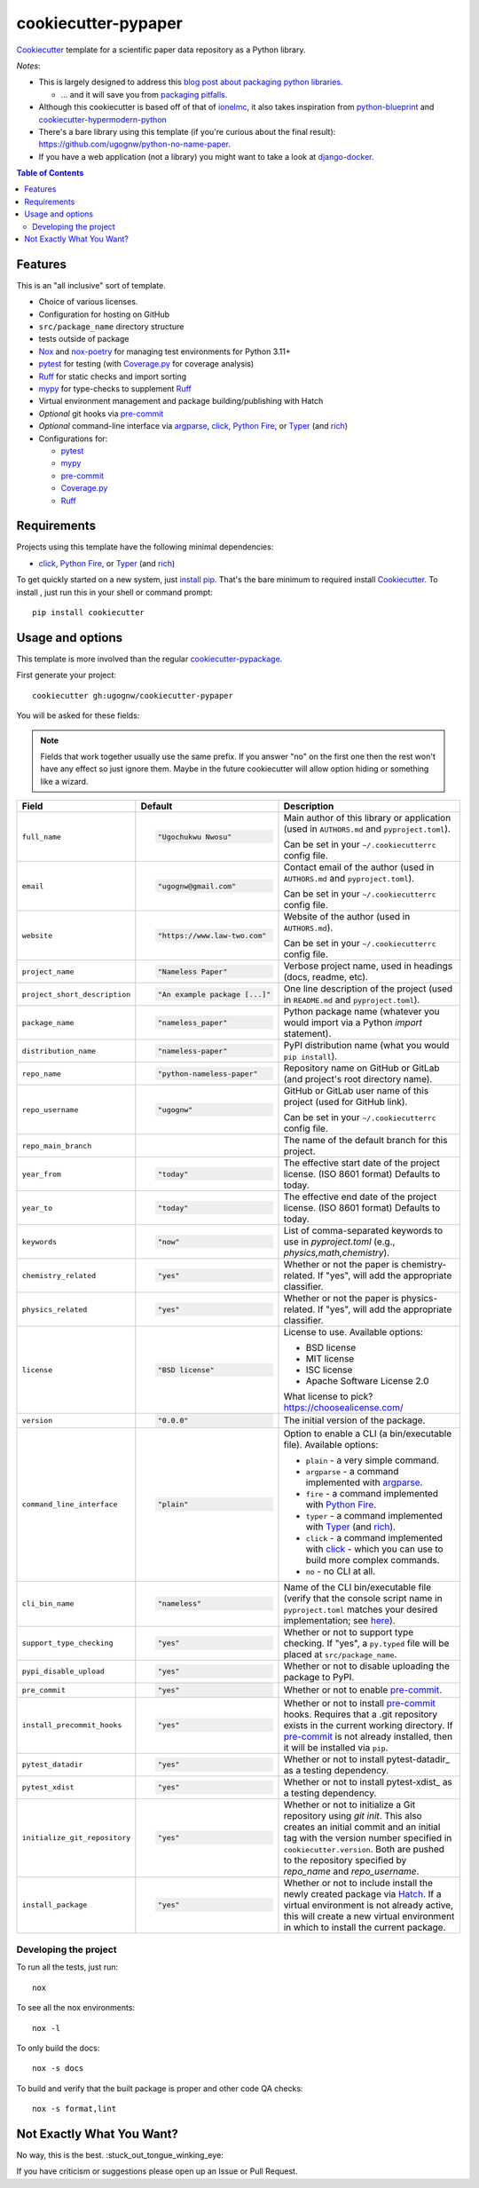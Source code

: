 ======================
cookiecutter-pypaper
======================

Cookiecutter_ template for a scientific paper data repository as a Python library.

*Notes*:

* This is largely designed to address this `blog post about packaging python
  libraries <https://blog.ionelmc.ro/2014/05/25/python-packaging/>`_.

  * ... and it will save you from `packaging pitfalls
    <https://blog.ionelmc.ro/2014/06/25/python-packaging-pitfalls/>`_.

* Although this cookiecutter is based off of that of
  `ionelmc <https://github.com/ionelmc/cookiecutter-pylibrary>`_, it also takes
  inspiration from `python-blueprint <https://github.com/johnthagen/python-blueprint/tree/main>`_
  and `cookiecutter-hypermodern-python <https://github.com/cjolowicz/cookiecutter-hypermodern-python/tree/main>`_
* There's a bare library using this template (if you're curious about the final
  result): https://github.com/ugognw/python-no-name-paper.
* If you have a web application (not a library) you might want to take a look at
  `django-docker <https://github.com/evozon/django-docker>`_.

.. contents:: Table of Contents

Features
--------

This is an "all inclusive" sort of template.

* Choice of various licenses.

* Configuration for hosting on GitHub

* ``src/package_name`` directory structure

* tests outside of package

* Nox_ and nox-poetry_ for managing test environments for Python 3.11+

* pytest_ for testing (with `Coverage.py`_ for coverage analysis)

* Ruff_ for static checks and import sorting

* mypy_ for type-checks to supplement Ruff_

* Virtual environment management and package building/publishing with Hatch

* *Optional* git hooks via pre-commit_

* *Optional* command-line interface via argparse_, click_, `Python Fire`_, or Typer_ (and rich_)

* Configurations for:

  * pytest_

  * mypy_

  * pre-commit_

  * `Coverage.py`_

  * Ruff_

Requirements
------------

Projects using this template have the following minimal dependencies:

* click_, `Python Fire`_, or Typer_ (and rich_)

To get quickly started on a new system, just `install pip
<https://pip.pypa.io/en/latest/installing.html>`_. That's the bare minimum to required
install Cookiecutter_. To install , just run this in your shell or command prompt::

  pip install cookiecutter

Usage and options
-----------------

This template is more involved than the regular `cookiecutter-pypackage
<https://github.com/audreyr/cookiecutter-pypackage>`_.

First generate your project::

  cookiecutter gh:ugognw/cookiecutter-pypaper

You will be asked for these fields:

.. note:: Fields that work together usually use the same prefix. If you answer "no" on the first one then the rest
   won't have any effect so just ignore them. Maybe in the future cookiecutter will allow option hiding or something
   like a wizard.

.. list-table::
    :header-rows: 1

    * - Field
      - Default
      - Description

    * - ``full_name``
      - .. code:: python

            "Ugochukwu Nwosu"
      - Main author of this library or application (used in ``AUTHORS.md`` and ``pyproject.toml``).

        Can be set in your ``~/.cookiecutterrc`` config file.

    * - ``email``
      - .. code:: python

            "ugognw@gmail.com"
      - Contact email of the author (used in ``AUTHORS.md`` and ``pyproject.toml``).

        Can be set in your ``~/.cookiecutterrc`` config file.

    * - ``website``
      - .. code:: python

            "https://www.law-two.com"
      - Website of the author (used in ``AUTHORS.md``).

        Can be set in your ``~/.cookiecutterrc`` config file.

    * - ``project_name``
      - .. code:: python

            "Nameless Paper"
      - Verbose project name, used in headings (docs, readme, etc).

    * - ``project_short_description``
      - .. code:: python

            "An example package [...]"
      - One line description of the project (used in ``README.md`` and ``pyproject.toml``).

    * - ``package_name``
      - .. code:: python

            "nameless_paper"
      - Python package name (whatever you would import via a Python `import` statement).

    * - ``distribution_name``
      - .. code:: python

            "nameless-paper"
      - PyPI distribution name (what you would ``pip install``).

    * - ``repo_name``
      - .. code:: python

            "python-nameless-paper"
      - Repository name on GitHub or GitLab (and project's root directory name).

    * - ``repo_username``
      - .. code:: python

            "ugognw"
      - GitHub or GitLab user name of this project (used for GitHub link).

        Can be set in your ``~/.cookiecutterrc`` config file.
    
    * - ``repo_main_branch``
      - .. code:: python
            "main"
      - The name of the default branch for this project.

    * - ``year_from``
      - .. code:: python

            "today"
      - The effective start date of the project license. (ISO 8601 format) Defaults to today.

    * - ``year_to``
      - .. code:: python

            "today"
      - The effective end date of the project license. (ISO 8601 format) Defaults to today.

    * - ``keywords``
      - .. code:: python

            "now"
      - List of comma-separated keywords to use in `pyproject.toml` (e.g., `physics,math,chemistry`).

    * - ``chemistry_related``
      - .. code:: python

            "yes"
      - Whether or not the paper is chemistry-related. If "yes", will add the appropriate classifier.

    * - ``physics_related``
      - .. code:: python

            "yes"
      - Whether or not the paper is physics-related. If "yes", will add the appropriate classifier.

    * - ``license``
      - .. code:: python

            "BSD license"
      - License to use. Available options:

        * BSD license
        * MIT license
        * ISC license
        * Apache Software License 2.0

        What license to pick? https://choosealicense.com/

    * - ``version``
      - .. code:: python

            "0.0.0"
      - The initial version of the package.

    * - ``command_line_interface``
      - .. code:: python

            "plain"
      - Option to enable a CLI (a bin/executable file). Available options:

        * ``plain`` - a very simple command.
        * ``argparse`` - a command implemented with argparse_.
        * ``fire`` - a command implemented with `Python Fire`_.
        * ``typer`` - a command implemented with Typer_ (and rich_).
        * ``click`` - a command implemented with click_ - which you can use to build more complex commands.
        * ``no`` - no CLI at all.

    * - ``cli_bin_name``
      - .. code:: python

            "nameless"
      - Name of the CLI bin/executable file (verify that the console script name in
        ``pyproject.toml`` matches your desired implementation; see
        `here <https://python-poetry.org/docs/pyproject/#scripts>`_).

    * - ``support_type_checking``
      - .. code:: python

            "yes"
      - Whether or not to support type checking. If "yes", a ``py.typed`` file will
        be placed at ``src/package_name``.

    * - ``pypi_disable_upload``
      - .. code:: python

            "yes"
      - Whether or not to disable uploading the package to PyPI.

    * - ``pre_commit``
      - .. code:: python

            "yes"
      - Whether or not to enable pre-commit_.

    * - ``install_precommit_hooks``
      - .. code:: python

            "yes"
      - Whether or not to install pre-commit_ hooks. Requires that a .git repository exists in
        the current working directory. If pre-commit_ is not already installed, then it will be
        installed via ``pip``.

    * - ``pytest_datadir``
      - .. code:: python

            "yes"
      - Whether or not to install pytest-datadir_ as a testing dependency.

    * - ``pytest_xdist``
      - .. code:: python

            "yes"
      - Whether or not to install pytest-xdist_ as a testing dependency.

    * - ``initialize_git_repository``
      - .. code:: python

            "yes"
      - Whether or not to initialize a Git repository using `git init`. This also creates an
        initial commit and an initial tag with the version number specified in ``cookiecutter.version``.
        Both are pushed to the repository specified by `repo_name` and `repo_username`.

    * - ``install_package``
      - .. code:: python

            "yes"
      - Whether or not to include install the newly created package via Hatch_.
        If a virtual environment is not already active, this will create a new virtual environment
        in which to install the current package.

Developing the project
``````````````````````

To run all the tests, just run::

  nox

To see all the nox environments::

  nox -l

To only build the docs::

  nox -s docs

To build and verify that the built package is proper and other code QA checks::

  nox -s format,lint

Not Exactly What You Want?
--------------------------

No way, this is the best. :stuck_out_tongue_winking_eye:


If you have criticism or suggestions please open up an Issue or Pull Request.

.. _Cookiecutter: https://github.com/audreyr/cookiecutter
.. _Nox: https://nox.thea.codes/en/stable/
.. _nox-poetry: https://nox-poetry.readthedocs.io/
.. _pytest: http://pytest.org/
.. _Ruff: https://beta.ruff.rs/docs/
.. _mypy: https://mypy.readthedocs.io/
.. _pre-commit: https://pre-commit.com
.. _Coverage.py: https://coverage.readthedocs.io/
.. _Hatch: https://hatch.pypa.io/latest/
.. _argparse: https://docs.python.org/3/library/argparse.html
.. _click: http://click.pocoo.org/
.. _`Python Fire`: https://github.com/google/python-fire
.. _Typer: https://typer.tiangolo.com
.. _rich: https://rich.readthedocs.io/

